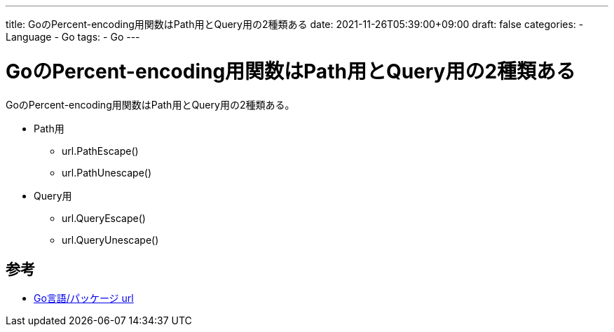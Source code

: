 ---
title: GoのPercent-encoding用関数はPath用とQuery用の2種類ある
date: 2021-11-26T05:39:00+09:00
draft: false
categories:
  - Language
  - Go
tags:
  - Go
---

= GoのPercent-encoding用関数はPath用とQuery用の2種類ある

GoのPercent-encoding用関数はPath用とQuery用の2種類ある。

* Path用
** url.PathEscape()
** url.PathUnescape()
* Query用
** url.QueryEscape()
** url.QueryUnescape()

== 参考

* https://xn--go-hh0g6u.com/pkg/net/url/[Go言語/パッケージ url]